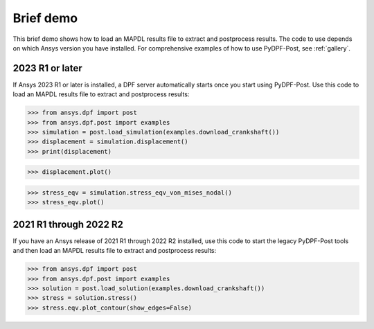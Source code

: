 ==========
Brief demo
==========

This brief demo shows how to load an MAPDL results file to extract and
postprocess results. The code to use depends on which Ansys version you have installed.
For comprehensive examples of how to use PyDPF-Post, see :ref:`gallery`.

2023 R1 or later
----------------

If Ansys 2023 R1 or later is installed, a DPF server automatically starts
once you start using PyDPF-Post. Use this code to load an MAPDL results file
to extract and postprocess results:

.. code:: python

    >>> from ansys.dpf import post
    >>> from ansys.dpf.post import examples
    >>> simulation = post.load_simulation(examples.download_crankshaft())
    >>> displacement = simulation.displacement()
    >>> print(displacement)


.. rst-class:: sphx-glr-script-out

 .. code-block:: none

             results         U
              set_id         3
      node      comp
      4872         X -3.41e-05
                   Y  1.54e-03
                   Z -2.64e-06
      9005         X -5.56e-05
                   Y  1.44e-03
                   Z  5.31e-06
       ...

.. code:: python

    >>> displacement.plot()


.. figure:: ./images/crankshaft_disp.png
    :width: 300pt

.. code:: python

    >>> stress_eqv = simulation.stress_eqv_von_mises_nodal()
    >>> stress_eqv.plot()

.. figure:: ./images/crankshaft_stress.png
    :width: 300pt

2021 R1 through 2022 R2
-----------------------

If you have an Ansys release of 2021 R1 through 2022 R2 installed, use this code to
start the legacy PyDPF-Post tools and then load an MAPDL results file
to extract and postprocess results:

.. code:: python

    >>> from ansys.dpf import post
    >>> from ansys.dpf.post import examples
    >>> solution = post.load_solution(examples.download_crankshaft())
    >>> stress = solution.stress()
    >>> stress.eqv.plot_contour(show_edges=False)

.. figure:: ./images/crankshaft_stress.png
    :width: 300pt

